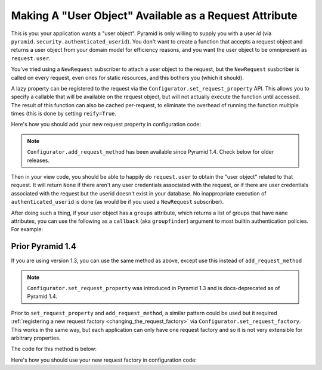 .. _user object:

Making A "User Object" Available as a Request Attribute
%%%%%%%%%%%%%%%%%%%%%%%%%%%%%%%%%%%%%%%%%%%%%%%%%%%%%%%

This is you: your application wants a "user object".  Pyramid is only willing
to supply you with a user *id* (via
``pyramid.security.authenticated_userid``). You don't want to create a
function that accepts a request object and returns a user object from
your domain model for efficiency reasons, and you want the user object to be
omnipresent as ``request.user``.

You've tried using a ``NewRequest`` subscriber to attach a user object to the
request, but the ``NewRequest`` susbcriber is called on every request, even
ones for static resources, and this bothers you (which it should).

A lazy property can be registered to the request via the
``Configurator.set_request_property`` API. This allows you to specify a
callable that will be available on the request object, but will not actually
execute the function until accessed. The result of this function can also
be cached per-request, to eliminate the overhead of running the function
multiple times (this is done by setting ``reify=True``.

.. code-block:: python
   :linenos:

   from pyramid.security import unauthenticated_userid

   def get_user(request):
       # the below line is just an example, use your own method of
       # accessing a database connection here (this could even be another
       # request property such as request.db, implemented using this same
       # pattern).
       dbconn = request.registry.settings['dbconn']
       userid = unauthenticated_userid(request)
       if userid is not None:
           # this should return None if the user doesn't exist
           # in the database
           return dbconn['users'].query({'id':userid})

Here's how you should add your new request property in configuration code:

.. code-block:: python
   :linenos:

   config.add_request_method(get_user, 'user', reify=True)

.. note::

   ``Configurator.add_request_method`` has been available since Pyramid 1.4.
   Check below for older releases.   

Then in your view code, you should be able to happily do ``request.user`` to
obtain the "user object" related to that request.  It will return ``None`` if
there aren't any user credentials associated with the request, or if there
are user credentials associated with the request but the userid doesn't exist
in your database.  No inappropriate execution of ``authenticated_userid`` is
done (as would be if you used a ``NewRequest`` subscriber).

After doing such a thing, if your user object has a ``groups`` attribute,
which returns a list of groups that have ``name`` attributes, you can use the
following as a ``callback`` (aka ``groupfinder``) argument to most builtin
authentication policies.  For example:

.. code-block:: python
   :linenos:

   from pyramid.authentication import AuthTktAuthenticationPolicy

   def groupfinder(userid, request):
       user = request.user
       if user is not None:
           return [ group.name for group in request.user.groups ]
       return None

   authn_policy = AuthTktAuthenticationPolicy('seekrITT', callback=groupfinder)

Prior Pyramid 1.4
=================

If you are using version 1.3, you can use the same method as above, except
use this instead of ``add_request_method``

.. code-block:: python
   :linenos:

   config.set_request_property(get_user, 'user', reify=True)

.. note::

   ``Configurator.set_request_property`` was introduced in Pyramid 1.3 and
   is docs-deprecated as of Pyramid 1.4.

Prior to ``set_request_property`` and ``add_request_method``,
a similar pattern could be used but it required :ref:`registering
a new request factory <changing_the_request_factory>`
via ``Configurator.set_request_factory``. This works
in the same way, but each application can only have one request factory
and so it is not very extensible for arbitrary properties.

The code for this method is below:

.. code-block:: python
   :linenos:

    from pyramid.decorator import reify
    from pyramid.request import Request
    from pyramid.security import unauthenticated_userid

    class RequestWithUserAttribute(Request):
        @reify
        def user(self):
            # <your database connection, however you get it, the below line
            # is just an example>
            dbconn = self.registry.settings['dbconn']
            userid = unauthenticated_userid(self)
            if userid is not None:
                # this should return None if the user doesn't exist
                # in the database
                return dbconn['users'].query({'id':userid})

Here's how you should use your new request factory in configuration code:

.. code-block:: python
   :linenos:

   config.set_request_factory(RequestWithUserAttribute)
